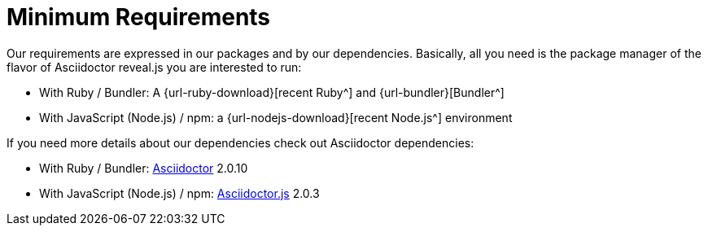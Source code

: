 = Minimum Requirements

Our requirements are expressed in our packages and by our dependencies.
Basically, all you need is the package manager of the flavor of Asciidoctor reveal.js you are interested to run:

* With Ruby / Bundler: A {url-ruby-download}[recent Ruby^] and {url-bundler}[Bundler^]
* With JavaScript (Node.js) / npm: a {url-nodejs-download}[recent Node.js^] environment

If you need more details about our dependencies check out Asciidoctor dependencies:

* With Ruby / Bundler: https://github.com/asciidoctor/asciidoctor/tree/v2.0.10#requirements[Asciidoctor^] 2.0.10
* With JavaScript (Node.js) / npm: https://github.com/asciidoctor/asciidoctor.js/blob/v2.0.3/packages/core/package.json[Asciidoctor.js^] 2.0.3

